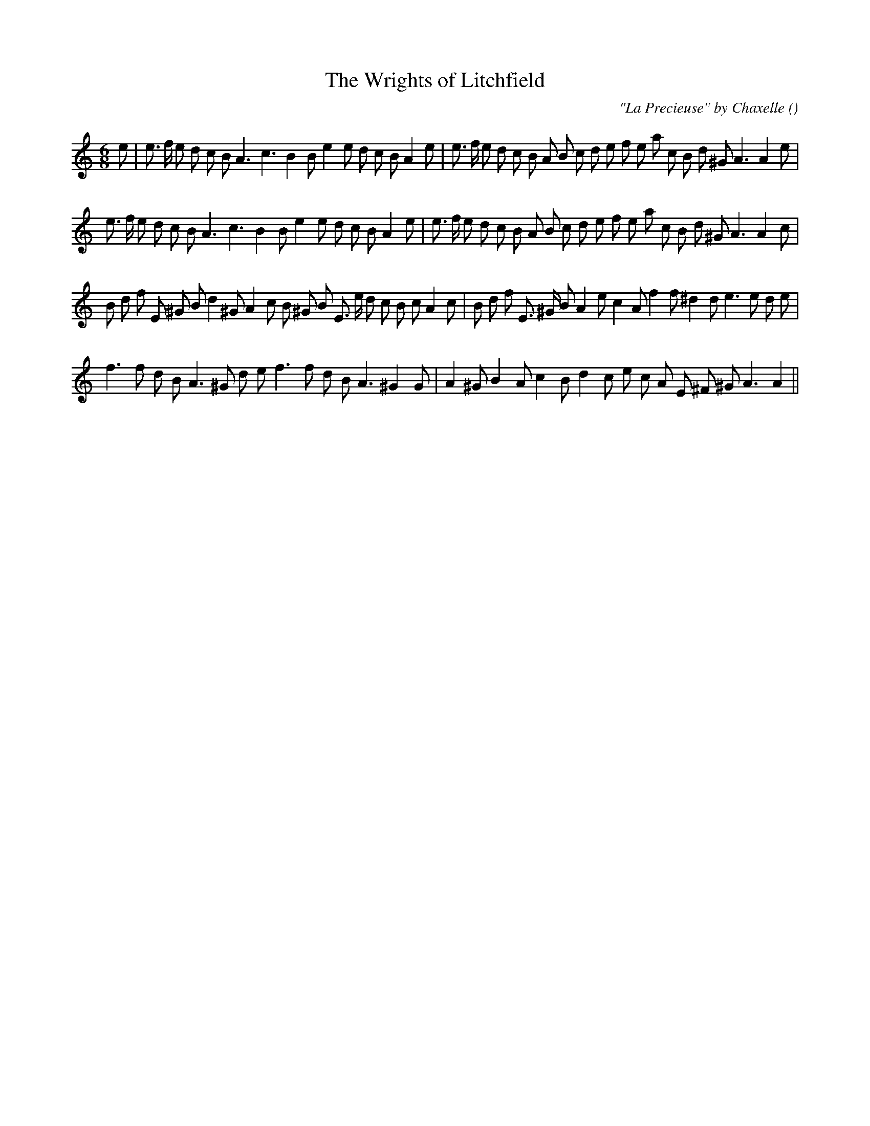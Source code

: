 X:1
T: The Wrights of Litchfield
N:
C:"La Precieuse" by Chaxelle
S: Play  3  times
A:
O:
R:
M:6/8
K:Am
I:speed 150
%W: A1
% voice 1 (1 lines, 39 notes)
K:Am
M:6/8
L:1/16
e2 |e3 f e2 d2 c2 B2 A6 c6 B4 B2 e4 e2 d2 c2 B2 A4 e2 |e3 f e2 d2 c2 B2 A2 B2 c2 d2 e2 f2 e2 a2 c2 B2 d2 ^G2 A6A4 e2 |
%W: A2
% voice 1 (1 lines, 38 notes)
e3 f e2 d2 c2 B2 A6 c6 B4 B2 e4 e2 d2 c2 B2 A4 e2 |e3 f e2 d2 c2 B2 A2 B2 c2 d2 e2 f2 e2 a2 c2 B2 d2 ^G2 A6A4 c2 |
%W: B1
% voice 1 (1 lines, 39 notes)
B2 d2 f2 E2 ^G2 B2 d4 ^G2 A4 c2 B2 ^G2 B2 E3 e d2 c2 B2 c2 A4 c2 |B2 d2 f2 E3 ^G B2 A4 e2 c4 A2 f4 f2 ^d4 d2 e6 e2 d2 e2 |
%W: B2
% voice 1 (1 lines, 31 notes)
f6 f2 d2 B2 A6 ^G2 d2 e2 f6 f2 d2 B2 A6 ^G4 G2 |A4 ^G2 B4 A2 c4 B2 d4 c2 e2 c2 A2 E2 ^F2 ^G2 A6A4 ||
